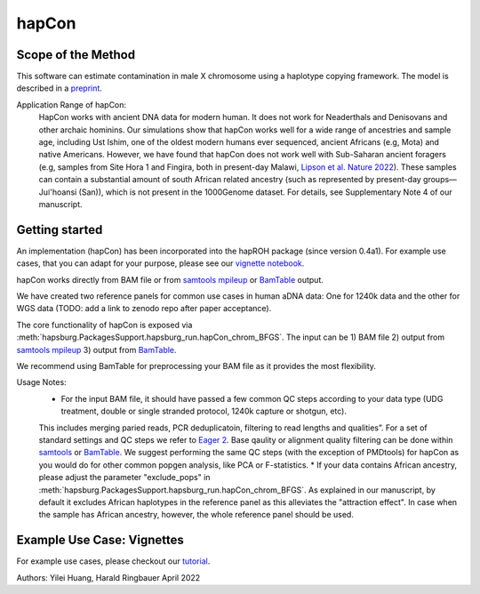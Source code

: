 hapCon
==========================================================================

Scope of the Method
**************************
This software can estimate contamination in male X chromosome using a haplotype copying framework. The model is described in a `preprint <https://doi.org/10.1101/2021.12.20.473429>`_.

Application Range of hapCon:
    HapCon works with ancient DNA data for modern human. It does not work for Neaderthals and Denisovans and other archaic hominins. 
    Our simulations show that hapCon works well for a wide range of ancestries and sample age, including Ust Ishim, one of the oldest modern humans ever sequenced, ancient Africans (e.g, Mota) and native Americans.
    However, we have found that hapCon does not work well with Sub-Saharan ancient foragers (e.g, samples from Site Hora 1 and Fingira, both in present-day Malawi, `Lipson et al. Nature 2022 <https://www.nature.com/articles/s41586-022-04430-9>`_). These samples can contain a substantial amount of south African related ancestry (such as represented by present-day groups—Juǀ'hoansi (San)), which is not present in the 1000Genome dataset. For details, see Supplementary Note 4 of our manuscript.


Getting started
*************************
An implementation (hapCon) has been incorporated into the hapROH package (since version 0.4a1). For example use cases, that you can adapt for your purpose, please see our `vignette notebook <https://github.com/hyl317/hapROH/blob/master/Notebooks/Vignettes/hapCon_vignette.ipynb>`_.

hapCon works directly from BAM file or from `samtools mpileup <http://www.htslib.org/doc/samtools-mpileup.html>`_ or `BamTable <https://bioinf.eva.mpg.de/BamTable/>`_ output. 

We have created two reference panels for common use cases in human aDNA data: One for 1240k data and the other for WGS data (TODO: add a link to zenodo repo after paper acceptance).

The core functionality of hapCon is exposed via :meth:`hapsburg.PackagesSupport.hapsburg_run.hapCon_chrom_BFGS`. The input can be  
1) BAM file
2) output from `samtools mpileup <http://www.htslib.org/doc/samtools-mpileup.html>`_ 
3) output from `BamTable <https://bioinf.eva.mpg.de/BamTable/>`_. 

We recommend using BamTable for preprocessing your BAM file as it provides the most flexibility. 


Usage Notes:
    * For the input BAM file, it should have passed a few common QC steps according to your data type (UDG treatment, double or single stranded protocol, 1240k capture or shotgun, etc). 
    This includes merging paried reads, PCR deduplicatoin, filtering to read lengths and qualities”. For a set of standard settings and QC steps we refer to `Eager 2 <https://github.com/nf-core/eager>`_.
    Base qaulity or alignment quality filtering can be done within `samtools <http://www.htslib.org/doc/samtools.html>`_ or `BamTable <https://bioinf.eva.mpg.de/BamTable/>`_. We suggest performing the same QC steps (with the exception of PMDtools) for hapCon as you would do for other common popgen analysis, like PCA or F-statistics.
    * If your data contains African ancestry, please adjust the parameter "exclude_pops" in :meth:`hapsburg.PackagesSupport.hapsburg_run.hapCon_chrom_BFGS`. As explained in our manuscript, by default it excludes African haplotypes in the reference panel as this alleviates the "attraction effect". In case when the sample has African ancestry, however, the whole reference panel should be used.


Example Use Case: Vignettes
*****************************
For example use cases, please checkout our `tutorial <https://github.com/hyl317/hapROH/blob/master/Notebooks/Vignettes/hapCon_vignette.ipynb>`_.


Authors: Yilei Huang, Harald Ringbauer April 2022
